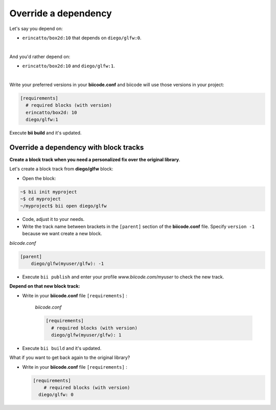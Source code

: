 .. _override_deps:

Override a dependency
----------------------

Let's say you depend on: 

* ``erincatto/box2d:10`` that depends on ``diego/glfw:0``. 

|

And you'd rather depend on:

*  ``erincatto/box2d:10`` and ``diego/glfw:1``. 

|

Write your preferred versions in your **biicode.conf** and biicode will use those versions in your project: 

.. code-block:: text

  [requirements] 
    # required blocks (with version)
    erincatto/box2d: 10
    diego/glfw:1

Execute **bii build** and it's updated.


Override a dependency with block tracks
^^^^^^^^^^^^^^^^^^^^^^^^^^^^^^^^^^^^^^^^

**Create a block track when you need a personalized fix over the original library**.

Let's create a block track from **diego/glfw** block:

* Open the block:

.. code-block:: bash

  ~$ bii init myproject
  ~$ cd myproject
  ~/myproject$ bii open diego/glfw

* Code, adjust it to your needs.

* Write the track name between brackets in the ``[parent]`` section of the **biicode.conf** file. Specify ``version -1`` because we want create a new block. 

*biicode.conf*

.. code-block:: text

  [parent]
      diego/glfw(myuser/glfw): -1

* Execute ``bii publish`` and enter your profile *www.biicode.com/myuser* to check the new track. 

**Depend on that new block track:**

* Write in your **biicode.conf** file ``[requirements]`` :

    *biicode.conf*

    .. code-block:: text

      [requirements] 
        # required blocks (with version)
        diego/glfw(myuser/glfw): 1

* Execute ``bii build`` and it's updated.

.. container:: infonote

    What if you want to get back again to the original library? 
      
    * Write in your **biicode.conf** file ``[requirements]`` :

      .. code-block:: text

        [requirements] 
            # required blocks (with version)
          diego/glfw: 0

